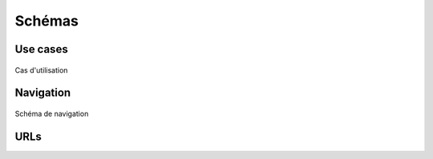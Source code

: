========
Schémas
========

##########
Use cases
##########

.. figure:: images/use_cases.png
    :scale: 80%
    :align: center

    Cas d'utilisation

##########
Navigation
##########

.. figure:: images/navigation_schema.png
    :scale: 80%
    :align: center

    Schéma de navigation

#####
URLs
#####